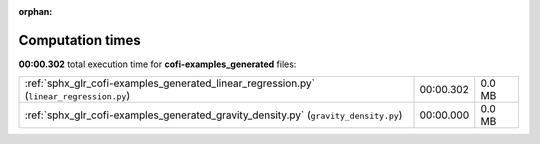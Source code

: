 
:orphan:

.. _sphx_glr_cofi-examples_generated_sg_execution_times:

Computation times
=================
**00:00.302** total execution time for **cofi-examples_generated** files:

+-----------------------------------------------------------------------------------------+-----------+--------+
| :ref:`sphx_glr_cofi-examples_generated_linear_regression.py` (``linear_regression.py``) | 00:00.302 | 0.0 MB |
+-----------------------------------------------------------------------------------------+-----------+--------+
| :ref:`sphx_glr_cofi-examples_generated_gravity_density.py` (``gravity_density.py``)     | 00:00.000 | 0.0 MB |
+-----------------------------------------------------------------------------------------+-----------+--------+
